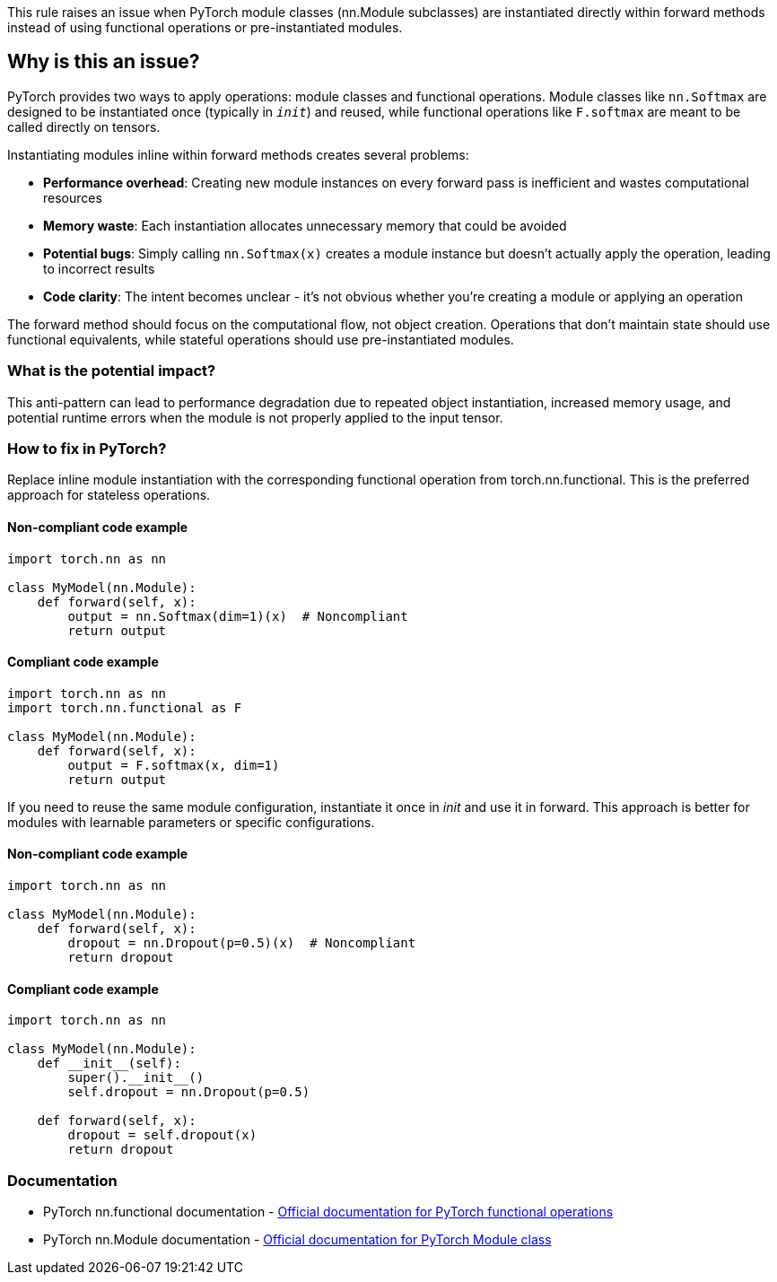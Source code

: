 This rule raises an issue when PyTorch module classes (nn.Module subclasses) are instantiated directly within forward methods instead of using functional operations or pre-instantiated modules.

== Why is this an issue?

PyTorch provides two ways to apply operations: module classes and functional operations. Module classes like `nn.Softmax` are designed to be instantiated once (typically in `__init__`) and reused, while functional operations like `F.softmax` are meant to be called directly on tensors.

Instantiating modules inline within forward methods creates several problems:

* **Performance overhead**: Creating new module instances on every forward pass is inefficient and wastes computational resources
* **Memory waste**: Each instantiation allocates unnecessary memory that could be avoided
* **Potential bugs**: Simply calling `nn.Softmax(x)` creates a module instance but doesn't actually apply the operation, leading to incorrect results
* **Code clarity**: The intent becomes unclear - it's not obvious whether you're creating a module or applying an operation

The forward method should focus on the computational flow, not object creation. Operations that don't maintain state should use functional equivalents, while stateful operations should use pre-instantiated modules.

=== What is the potential impact?

This anti-pattern can lead to performance degradation due to repeated object instantiation, increased memory usage, and potential runtime errors when the module is not properly applied to the input tensor.

=== How to fix in PyTorch?

Replace inline module instantiation with the corresponding functional operation from torch.nn.functional. This is the preferred approach for stateless operations.

==== Non-compliant code example

[source,python,diff-id=1,diff-type=noncompliant]
----
import torch.nn as nn

class MyModel(nn.Module):
    def forward(self, x):
        output = nn.Softmax(dim=1)(x)  # Noncompliant
        return output
----

==== Compliant code example

[source,python,diff-id=1,diff-type=compliant]
----
import torch.nn as nn
import torch.nn.functional as F

class MyModel(nn.Module):
    def forward(self, x):
        output = F.softmax(x, dim=1)
        return output
----

If you need to reuse the same module configuration, instantiate it once in __init__ and use it in forward. This approach is better for modules with learnable parameters or specific configurations.

==== Non-compliant code example

[source,python,diff-id=2,diff-type=noncompliant]
----
import torch.nn as nn

class MyModel(nn.Module):
    def forward(self, x):
        dropout = nn.Dropout(p=0.5)(x)  # Noncompliant
        return dropout
----

==== Compliant code example

[source,python,diff-id=2,diff-type=compliant]
----
import torch.nn as nn

class MyModel(nn.Module):
    def __init__(self):
        super().__init__()
        self.dropout = nn.Dropout(p=0.5)
    
    def forward(self, x):
        dropout = self.dropout(x)
        return dropout
----

=== Documentation

 * PyTorch nn.functional documentation - https://pytorch.org/docs/stable/nn.functional.html[Official documentation for PyTorch functional operations]
 * PyTorch nn.Module documentation - https://pytorch.org/docs/stable/generated/torch.nn.Module.html[Official documentation for PyTorch Module class]

